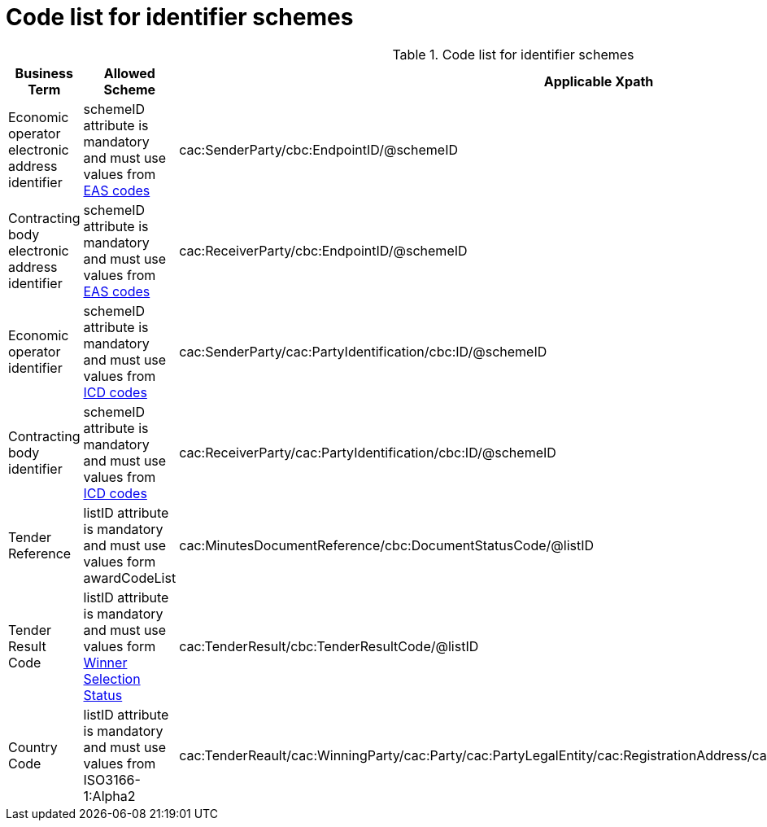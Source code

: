 
= Code list for identifier schemes

[cols="4,4,4"options="header"]
.Code list for identifier schemes
|===
| Business Term | Allowed Scheme | Applicable Xpath
| Economic operator electronic address identifier | schemeID attribute is mandatory and must use values from https://docs.peppol.eu/poacc/upgrade-3/codelist/eas/[EAS codes]| cac:SenderParty/cbc:EndpointID/@schemeID
| Contracting body electronic address identifier | schemeID attribute is mandatory and must use values from https://docs.peppol.eu/poacc/upgrade-3/codelist/eas/[EAS codes] | cac:ReceiverParty/cbc:EndpointID/@schemeID
| Economic operator identifier | schemeID attribute is mandatory and must use values from https://docs.peppol.eu/poacc/upgrade-3/codelist/ICD/[ICD codes] | cac:SenderParty/cac:PartyIdentification/cbc:ID/@schemeID
| Contracting body identifier | schemeID attribute is mandatory and must use values from https://docs.peppol.eu/poacc/upgrade-3/codelist/ICD/[ICD codes] | cac:ReceiverParty/cac:PartyIdentification/cbc:ID/@schemeID
| Tender Reference | listID attribute is mandatory and must use values form awardCodeList | cac:MinutesDocumentReference/cbc:DocumentStatusCode/@listID
| Tender Result Code | listID attribute is mandatory and must use values form http://publications.europa.eu/resource/authority/winner-selection-status[Winner Selection Status] | cac:TenderResult/cbc:TenderResultCode/@listID
| Country Code | listID attribute is mandatory and must use values from ISO3166-1:Alpha2 | cac:TenderReault/cac:WinningParty/cac:Party/cac:PartyLegalEntity/cac:RegistrationAddress/cac:Country/cbc:IdentificationCode/@listID
|===
